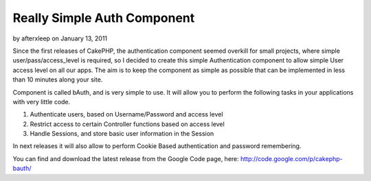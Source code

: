 Really Simple Auth Component
============================

by afterxleep on January 13, 2011

Since the first releases of CakePHP, the authentication component
seemed overkill for small projects, where simple
user/pass/access_level is required, so I decided to create this simple
Authentication component to allow simple User access level on all our
apps. The aim is to keep the component as simple as possible that can
be implemented in less than 10 minutes along your site.

Component is called bAuth, and is very simple to use. It will allow
you to perform the following tasks in your applications with very
little code.

#. Authenticate users, based on Username/Password and access level
#. Restrict access to certain Controller functions based on access
   level
#. Handle Sessions, and store basic user information in the Session

In next releases it will also allow to perform Cookie Based
authentication and password remembering.

You can find and download the latest release from the Google Code
page, here: `http://code.google.com/p/cakephp-bauth/`_



.. _http://code.google.com/p/cakephp-bauth/: http://code.google.com/p/cakephp-bauth/
.. meta::
    :title: Really Simple Auth Component
    :description: CakePHP Article related to authentication,component,simple,Components
    :keywords: authentication,component,simple,Components
    :copyright: Copyright 2011 afterxleep
    :category: components

